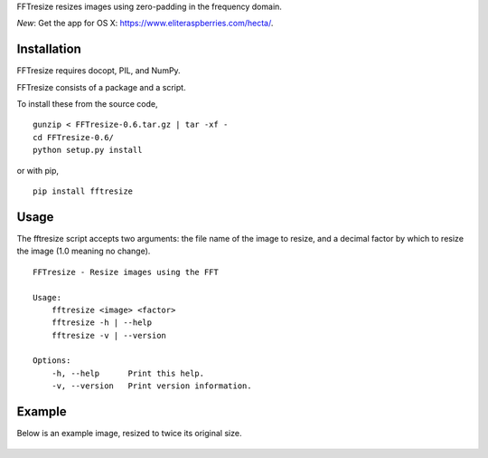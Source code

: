FFTresize resizes images using zero-padding in the frequency
domain.

|image0| |image1|

*New*: Get the app for OS X:
https://www.eliteraspberries.com/hecta/.

Installation
============

FFTresize requires docopt, PIL, and NumPy.

FFTresize consists of a package and a script.

To install these from the source code,

::

    gunzip < FFTresize-0.6.tar.gz | tar -xf -
    cd FFTresize-0.6/
    python setup.py install

or with pip,

::

    pip install fftresize

Usage
=====

The fftresize script accepts two arguments: the file name of
the image to resize, and a decimal factor by which to resize
the image (1.0 meaning no change).

::

    FFTresize - Resize images using the FFT

    Usage:
        fftresize <image> <factor>
        fftresize -h | --help
        fftresize -v | --version

    Options:
        -h, --help      Print this help.
        -v, --version   Print version information.

Example
=======

Below is an example image, resized to twice its original size.

.. figure:: http://www.eliteraspberries.com/images/drink.png
   :alt: 

.. figure:: http://www.eliteraspberries.com/images/drink-2x.png
   :alt: 

.. |image0| image:: https://travis-ci.org/eliteraspberries/fftresize.svg
   :target: https://travis-ci.org/eliteraspberries/fftresize
.. |image1| image:: https://img.shields.io/pypi/v/FFTresize.svg
   :target: https://pypi.python.org/pypi/FFTresize
